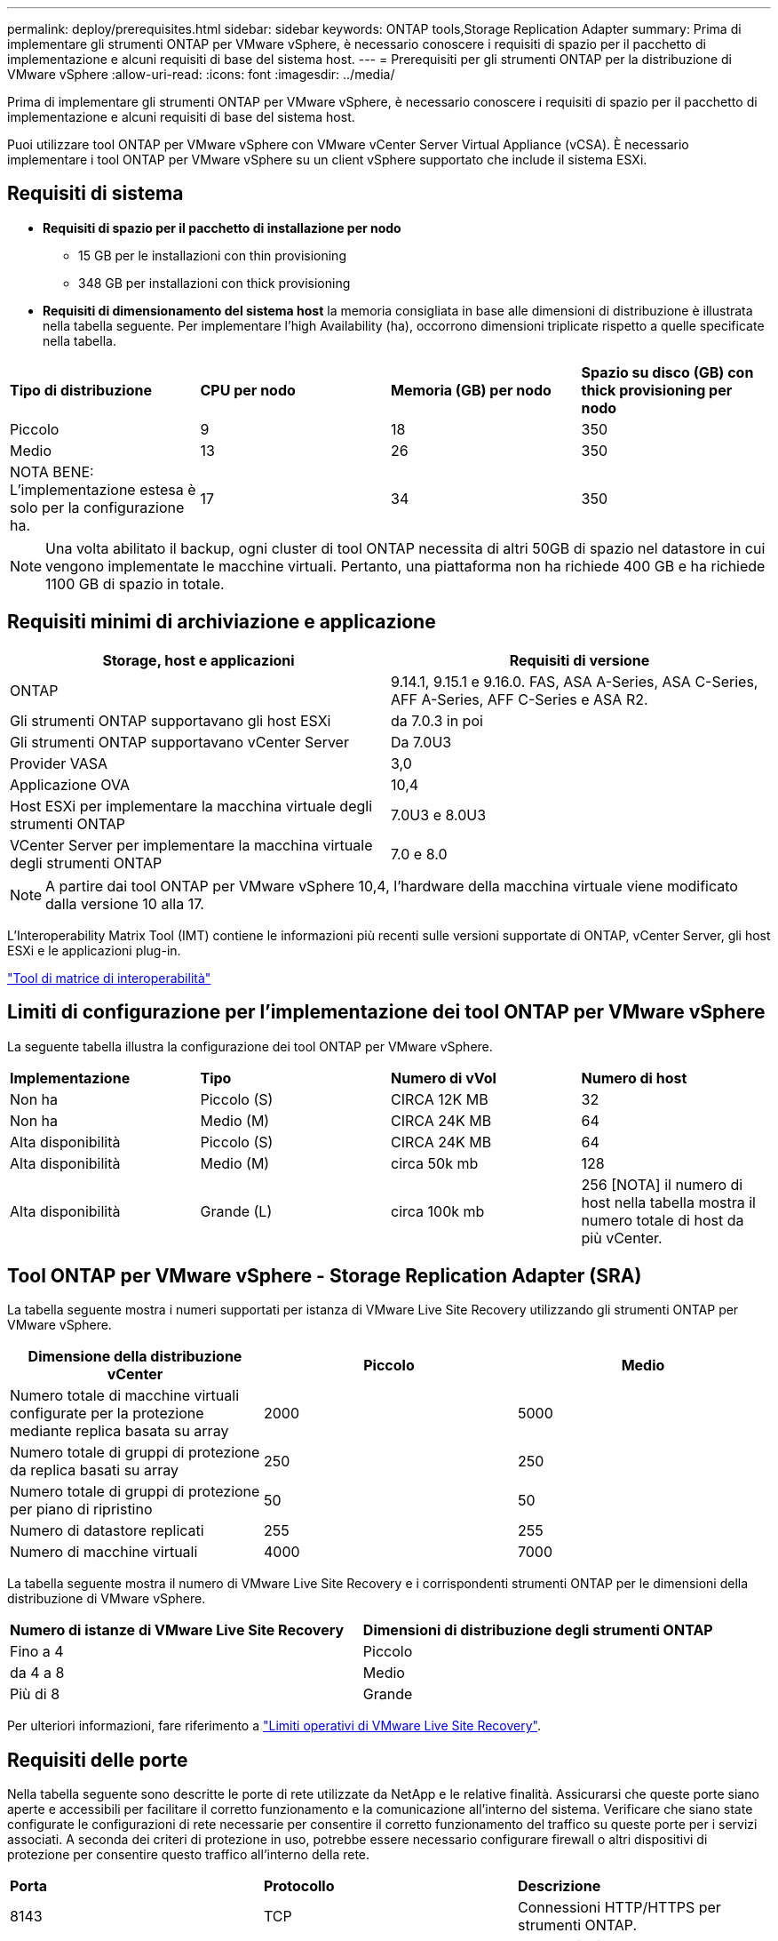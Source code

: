 ---
permalink: deploy/prerequisites.html 
sidebar: sidebar 
keywords: ONTAP tools,Storage Replication Adapter 
summary: Prima di implementare gli strumenti ONTAP per VMware vSphere, è necessario conoscere i requisiti di spazio per il pacchetto di implementazione e alcuni requisiti di base del sistema host. 
---
= Prerequisiti per gli strumenti ONTAP per la distribuzione di VMware vSphere
:allow-uri-read: 
:icons: font
:imagesdir: ../media/


[role="lead"]
Prima di implementare gli strumenti ONTAP per VMware vSphere, è necessario conoscere i requisiti di spazio per il pacchetto di implementazione e alcuni requisiti di base del sistema host.

Puoi utilizzare tool ONTAP per VMware vSphere con VMware vCenter Server Virtual Appliance (vCSA). È necessario implementare i tool ONTAP per VMware vSphere su un client vSphere supportato che include il sistema ESXi.



== Requisiti di sistema

* *Requisiti di spazio per il pacchetto di installazione per nodo*
+
** 15 GB per le installazioni con thin provisioning
** 348 GB per installazioni con thick provisioning


* *Requisiti di dimensionamento del sistema host* la memoria consigliata in base alle dimensioni di distribuzione è illustrata nella tabella seguente. Per implementare l'high Availability (ha), occorrono dimensioni triplicate rispetto a quelle specificate nella tabella.


|===


| *Tipo di distribuzione* | *CPU per nodo* | *Memoria (GB) per nodo* | *Spazio su disco (GB) con thick provisioning per nodo* 


| Piccolo | 9 | 18 | 350 


| Medio | 13 | 26 | 350 


| NOTA BENE: L'implementazione estesa è solo per la configurazione ha. | 17 | 34 | 350 
|===

NOTE: Una volta abilitato il backup, ogni cluster di tool ONTAP necessita di altri 50GB di spazio nel datastore in cui vengono implementate le macchine virtuali. Pertanto, una piattaforma non ha richiede 400 GB e ha richiede 1100 GB di spazio in totale.



== Requisiti minimi di archiviazione e applicazione

|===
| Storage, host e applicazioni | Requisiti di versione 


| ONTAP | 9.14.1, 9.15.1 e 9.16.0. FAS, ASA A-Series, ASA C-Series, AFF A-Series, AFF C-Series e ASA R2. 


| Gli strumenti ONTAP supportavano gli host ESXi | da 7.0.3 in poi 


| Gli strumenti ONTAP supportavano vCenter Server | Da 7.0U3 


| Provider VASA | 3,0 


| Applicazione OVA | 10,4 


| Host ESXi per implementare la macchina virtuale degli strumenti ONTAP | 7.0U3 e 8.0U3 


| VCenter Server per implementare la macchina virtuale degli strumenti ONTAP | 7.0 e 8.0 
|===

NOTE: A partire dai tool ONTAP per VMware vSphere 10,4, l'hardware della macchina virtuale viene modificato dalla versione 10 alla 17.

L'Interoperability Matrix Tool (IMT) contiene le informazioni più recenti sulle versioni supportate di ONTAP, vCenter Server, gli host ESXi e le applicazioni plug-in.

https://imt.netapp.com/matrix/imt.jsp?components=105475;&solution=1777&isHWU&src=IMT["Tool di matrice di interoperabilità"^]



== Limiti di configurazione per l'implementazione dei tool ONTAP per VMware vSphere

La seguente tabella illustra la configurazione dei tool ONTAP per VMware vSphere.

|===


| *Implementazione* | *Tipo* | *Numero di vVol* | *Numero di host* 


| Non ha | Piccolo (S) | CIRCA 12K MB | 32 


| Non ha | Medio (M) | CIRCA 24K MB | 64 


| Alta disponibilità | Piccolo (S) | CIRCA 24K MB | 64 


| Alta disponibilità | Medio (M) | circa 50k mb | 128 


| Alta disponibilità | Grande (L) | circa 100k mb | 256 [NOTA] il numero di host nella tabella mostra il numero totale di host da più vCenter. 
|===


== Tool ONTAP per VMware vSphere - Storage Replication Adapter (SRA)

La tabella seguente mostra i numeri supportati per istanza di VMware Live Site Recovery utilizzando gli strumenti ONTAP per VMware vSphere.

|===
| *Dimensione della distribuzione vCenter* | *Piccolo* | *Medio* 


| Numero totale di macchine virtuali configurate per la protezione mediante replica basata su array | 2000 | 5000 


| Numero totale di gruppi di protezione da replica basati su array | 250 | 250 


| Numero totale di gruppi di protezione per piano di ripristino | 50 | 50 


| Numero di datastore replicati | 255 | 255 


| Numero di macchine virtuali | 4000 | 7000 
|===
La tabella seguente mostra il numero di VMware Live Site Recovery e i corrispondenti strumenti ONTAP per le dimensioni della distribuzione di VMware vSphere.

|===


| *Numero di istanze di VMware Live Site Recovery* | *Dimensioni di distribuzione degli strumenti ONTAP* 


| Fino a 4 | Piccolo 


| da 4 a 8 | Medio 


| Più di 8 | Grande 
|===
Per ulteriori informazioni, fare riferimento a https://techdocs.broadcom.com/us/en/vmware-cis/live-recovery/live-site-recovery/9-0/overview/site-recovery-manager-system-requirements/operational-limits-of-site-recovery-manager.html["Limiti operativi di VMware Live Site Recovery"].



== Requisiti delle porte

Nella tabella seguente sono descritte le porte di rete utilizzate da NetApp e le relative finalità. Assicurarsi che queste porte siano aperte e accessibili per facilitare il corretto funzionamento e la comunicazione all'interno del sistema. Verificare che siano state configurate le configurazioni di rete necessarie per consentire il corretto funzionamento del traffico su queste porte per i servizi associati. A seconda dei criteri di protezione in uso, potrebbe essere necessario configurare firewall o altri dispositivi di protezione per consentire questo traffico all'interno della rete.

|===


| *Porta* | *Protocollo* | *Descrizione* 


| 8143 | TCP | Connessioni HTTP/HTTPS per strumenti ONTAP. 


| 8043 | TCP | Connessioni HTTP/HTTPS per strumenti ONTAP. 


| 9060 | TCP | Connessioni HTTP/HTTPS per strumenti ONTAP. 


| 22 | TCP | Ansible utilizza questa porta SSH per la comunicazione durante il provisioning del cluster. Questa porta è necessaria per funzionalità come la modifica della password utente di manutenzione, i messaggi di stato e per aggiornare i valori su tutti e tre i nodi in caso di configurazione ha. 


| 443 | TCP | Questa è la porta pass-through per le comunicazioni in entrata per il servizio del provider VASA. Il certificato autofirmato del provider VASA e il certificato CA personalizzato sono ospitati su questa porta. 


| 8443 | TCP | Questa porta ospita la documentazione API tramite swagger e l'applicazione dell'interfaccia utente di Manager. 


| 2379 | TCP | Questa è la porta predefinita per le richieste client, ad esempio Get, put, DELETE o Watch for keys nell'archivio valori chiavi etcd. 


| 2380 | TCP | Questa è la porta predefinita per la comunicazione server-server per il cluster etcd utilizzato per l'algoritmo di consenso raft su cui si basa etcd per la replica e la coerenza dei dati. 


| 7472 | TCP/UDP | Questa è la porta di servizio delle metriche prometheus. 


| 7946 | TCP/UDP | Questa porta viene utilizzata per il rilevamento della rete dei container del docker. 


| 9083 | TCP | Questa porta è una porta di servizio utilizzata internamente per il servizio del provider VASA. 


| 1162 | UDP | Questa è la porta dei pacchetti trap SNMP. 


| 6443 | TCP | Fonte: RKE2 nodi agenti. Destinazione: REK2 nodi server. Descrizione: API Kubernetes 


| 9345 | TCP | Fonte: RKE2 nodi agenti. Destinazione: REK2 nodi server. Descrizione: API supervisore REK2 


| 8472 | TCP+UDP | Tutti i nodi devono essere in grado di raggiungere gli altri nodi sulla porta UDP 8472 quando si utilizza VXLAN flanel. Fonte: Tutti e RKE2 i nodi. Destinazione: Tutti e REK2 i nodi. Descrizione: Canal CNI con VXLAN 


| 10250 | TCP | Fonte: Tutti e RKE2 i nodi. Destinazione: Tutti e REK2 i nodi. Descrizione: Kubelet metriche 


| 30000-32767 | TCP | Fonte: Tutti e RKE2 i nodi. Destinazione: Tutti e REK2 i nodi. Descrizione: Intervallo porta NodePort 


| 123 | TCP | Ntpd utilizza questa porta per eseguire la convalida del server NTP. 


| 137-139 | TCP/UDP | Pacchetti di condivisione SMB/Windows. 


| 6789 | TCP | Monitor Ceph (MON) 


| 3300 | TCP | Monitor Ceph (MON) 


| 6800-7300 | TCP | Ceph Managers, OSD e filesystem (MDS). 


| 80 | TCP | Gateway RADOS Ceph (RGW) 


| 9080 | TCP | VP connessioni HTTP/HTTPS (solo da 127,0.0.0/8 per IPv4 o ::1/128 per IPv6). 
|===


== Impostazioni di archiviazione di ONTAP

Per garantire un'integrazione perfetta dello storage ONTAP con i tool ONTAP per VMware vSphere, prendi in considerazione le seguenti impostazioni:

* Se stai utilizzando Fibre Channel (FC) per la connettività storage, configura lo zoning sugli switch FC per la connessione degli host ESXi con le LIF FC della SVM. https://docs.netapp.com/us-en/ontap/peering/create-cluster-relationship-93-later-task.html["Scoprite lo zoning FC e FCoE con i sistemi ONTAP"]
* Per utilizzare la replica SnapMirror gestita dagli strumenti ONTAP, l'amministratore dello storage ONTAP deve creare https://docs.netapp.com/us-en/ontap/peering/create-cluster-relationship-93-later-task.html["Relazioni di peer dei cluster ONTAP"] e https://docs.netapp.com/us-en/ontap/peering/create-intercluster-svm-peer-relationship-93-later-task.html["Relazioni peer SVM ONTAP intercluster"] in ONTAP prima di utilizzare SnapMirror.

